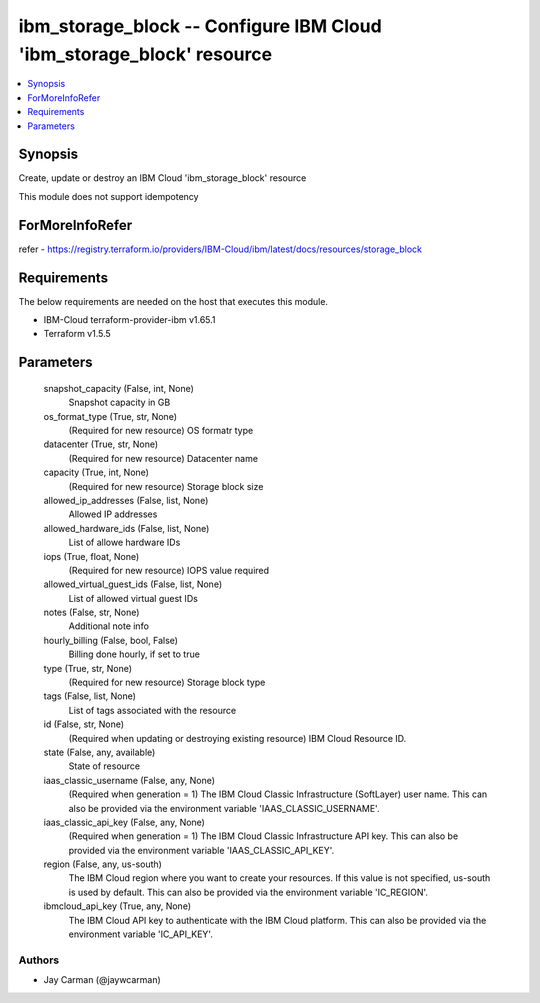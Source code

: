 
ibm_storage_block -- Configure IBM Cloud 'ibm_storage_block' resource
=====================================================================

.. contents::
   :local:
   :depth: 1


Synopsis
--------

Create, update or destroy an IBM Cloud 'ibm_storage_block' resource

This module does not support idempotency


ForMoreInfoRefer
----------------
refer - https://registry.terraform.io/providers/IBM-Cloud/ibm/latest/docs/resources/storage_block

Requirements
------------
The below requirements are needed on the host that executes this module.

- IBM-Cloud terraform-provider-ibm v1.65.1
- Terraform v1.5.5



Parameters
----------

  snapshot_capacity (False, int, None)
    Snapshot capacity in GB


  os_format_type (True, str, None)
    (Required for new resource) OS formatr type


  datacenter (True, str, None)
    (Required for new resource) Datacenter name


  capacity (True, int, None)
    (Required for new resource) Storage block size


  allowed_ip_addresses (False, list, None)
    Allowed IP addresses


  allowed_hardware_ids (False, list, None)
    List of allowe hardware IDs


  iops (True, float, None)
    (Required for new resource) IOPS value required


  allowed_virtual_guest_ids (False, list, None)
    List of allowed virtual guest IDs


  notes (False, str, None)
    Additional note info


  hourly_billing (False, bool, False)
    Billing done hourly, if set to true


  type (True, str, None)
    (Required for new resource) Storage block type


  tags (False, list, None)
    List of tags associated with the resource


  id (False, str, None)
    (Required when updating or destroying existing resource) IBM Cloud Resource ID.


  state (False, any, available)
    State of resource


  iaas_classic_username (False, any, None)
    (Required when generation = 1) The IBM Cloud Classic Infrastructure (SoftLayer) user name. This can also be provided via the environment variable 'IAAS_CLASSIC_USERNAME'.


  iaas_classic_api_key (False, any, None)
    (Required when generation = 1) The IBM Cloud Classic Infrastructure API key. This can also be provided via the environment variable 'IAAS_CLASSIC_API_KEY'.


  region (False, any, us-south)
    The IBM Cloud region where you want to create your resources. If this value is not specified, us-south is used by default. This can also be provided via the environment variable 'IC_REGION'.


  ibmcloud_api_key (True, any, None)
    The IBM Cloud API key to authenticate with the IBM Cloud platform. This can also be provided via the environment variable 'IC_API_KEY'.













Authors
~~~~~~~

- Jay Carman (@jaywcarman)

